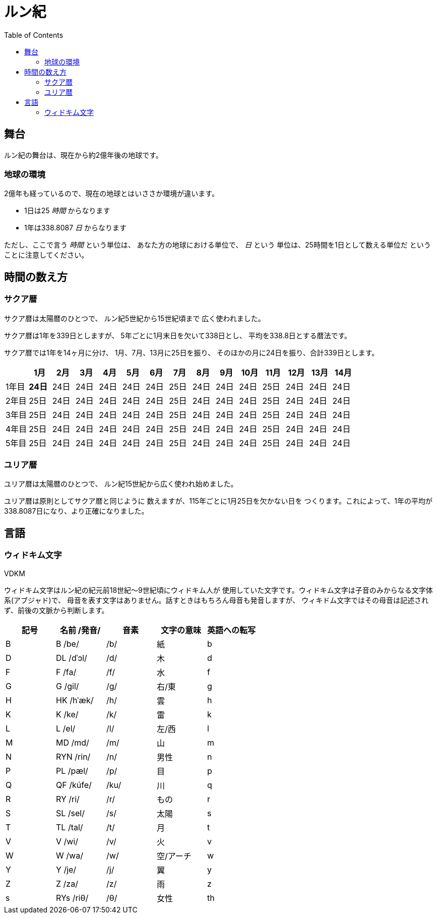 = ルン紀
:docinfo:
:toc:

== 舞台

ルン紀の舞台は、現在から約2億年後の地球です。

=== 地球の環境

2億年も経っているので、現在の地球とはいささか環境が違います。

* 1日は25 _時間_ からなります
* 1年は338.8087 _日_ からなります

ただし、ここで言う _時間_ という単位は、
あなた方の地球における単位で、 _日_ という
単位は、25時間を1日として数える単位だ
ということに注意してください。

== 時間の数え方

=== サクア暦

サクア暦は太陽暦のひとつで、
ルン紀5世紀から15世紀頃まで
広く使われました。

サクア暦は1年を339日としますが、
5年ごとに1月末日を欠いて338日とし、
平均を338.8日とする暦法です。

サクア暦では1年を14ヶ月に分け、
1月、7月、13月に25日を振り、
そのほかの月に24日を振り、合計339日とします。

|===
||1月|2月|3月|4月|5月|6月|7月|8月|9月|10月|11月|12月|13月|14月

|1年目|*24日*|24日|24日|24日|24日|24日|25日|24日|24日|24日|25日|24日|24日|24日
|2年目|25日|24日|24日|24日|24日|24日|25日|24日|24日|24日|25日|24日|24日|24日
|3年目|25日|24日|24日|24日|24日|24日|25日|24日|24日|24日|25日|24日|24日|24日
|4年目|25日|24日|24日|24日|24日|24日|25日|24日|24日|24日|25日|24日|24日|24日
|5年目|25日|24日|24日|24日|24日|24日|25日|24日|24日|24日|25日|24日|24日|24日
|===

=== ユリア暦

ユリア暦は太陽暦のひとつで、
ルン紀15世紀から広く使われ始めました。

ユリア暦は原則としてサクア暦と同じように
数えますが、115年ごとに1月25日を欠かない日を
つくります。これによって、1年の平均が
338.8087日になり、より正確になりました。

== 言語

=== ウィドキム文字

[.widkim.big.text-center]
VDKM

ウィドキム文字はルン紀の紀元前18世紀〜9世紀頃にウィドキム人が
使用していた文字です。ウィドキム文字は子音のみからなる文字体系(アブジャド)で、
母音を表す文字はありません。話すときはもちろん母音も発音しますが、
ウィキドム文字ではその母音は記述されず、前後の文脈から判断します。

|===
|記号|名前 /発音/|音素|文字の意味|英語への転写

|[widkim]#B#
|[widkim]#B# /be/
|/b/
|紙
|b

|[widkim]#D#
|[widkim]#DL# /dˈɔl/
|/d/
|木
|d

|[widkim]#F#
|[widkim]#F# /fa/
|/f/
|水
|f

|[widkim]#G#
|[widkim]#G# /gil/
|/g/
|右/東
|g

|[widkim]#H#
|[widkim]#HK# /hˈæk/
|/h/
|雲
|h

|[widkim]#K#
|[widkim]#K# /ke/
|/k/
|雷
|k

|[widkim]#L#
|[widkim]#L# /el/
|/l/
|左/西
|l

|[widkim]#M#
|[widkim]#MD# /md/
|/m/
|山
|m

|[widkim]#N#
|[widkim]#RYN# /rin/
|/n/
|男性
|n

|[widkim]#P#
|[widkim]#PL# /pæl/
|/p/
|目
|p

|[widkim]#Q#
|[widkim]#QF# /kúfe/
|/ku/
|川
|q

|[widkim]#R#
|[widkim]#RY# /ri/
|/r/
|もの
|r

|[widkim]#S#
|[widkim]#SL# /sel/
|/s/
|太陽
|s

|[widkim]#T#
|[widkim]#TL# /tal/
|/t/
|月
|t

|[widkim]#V#
|[widkim]#V# /wi/
|/v/
|火
|v

|[widkim]#W#
|[widkim]#W# /wa/
|/w/
|空/アーチ
|w

|[widkim]#Y#
|[widkim]#Y# /je/
|/j/
|翼
|y

|[widkim]#Z#
|[widkim]#Z# /za/
|/z/
|雨
|z

|[widkim]#s#
|[widkim]#RYs# /riθ/
|/θ/
|女性
|th
|===
